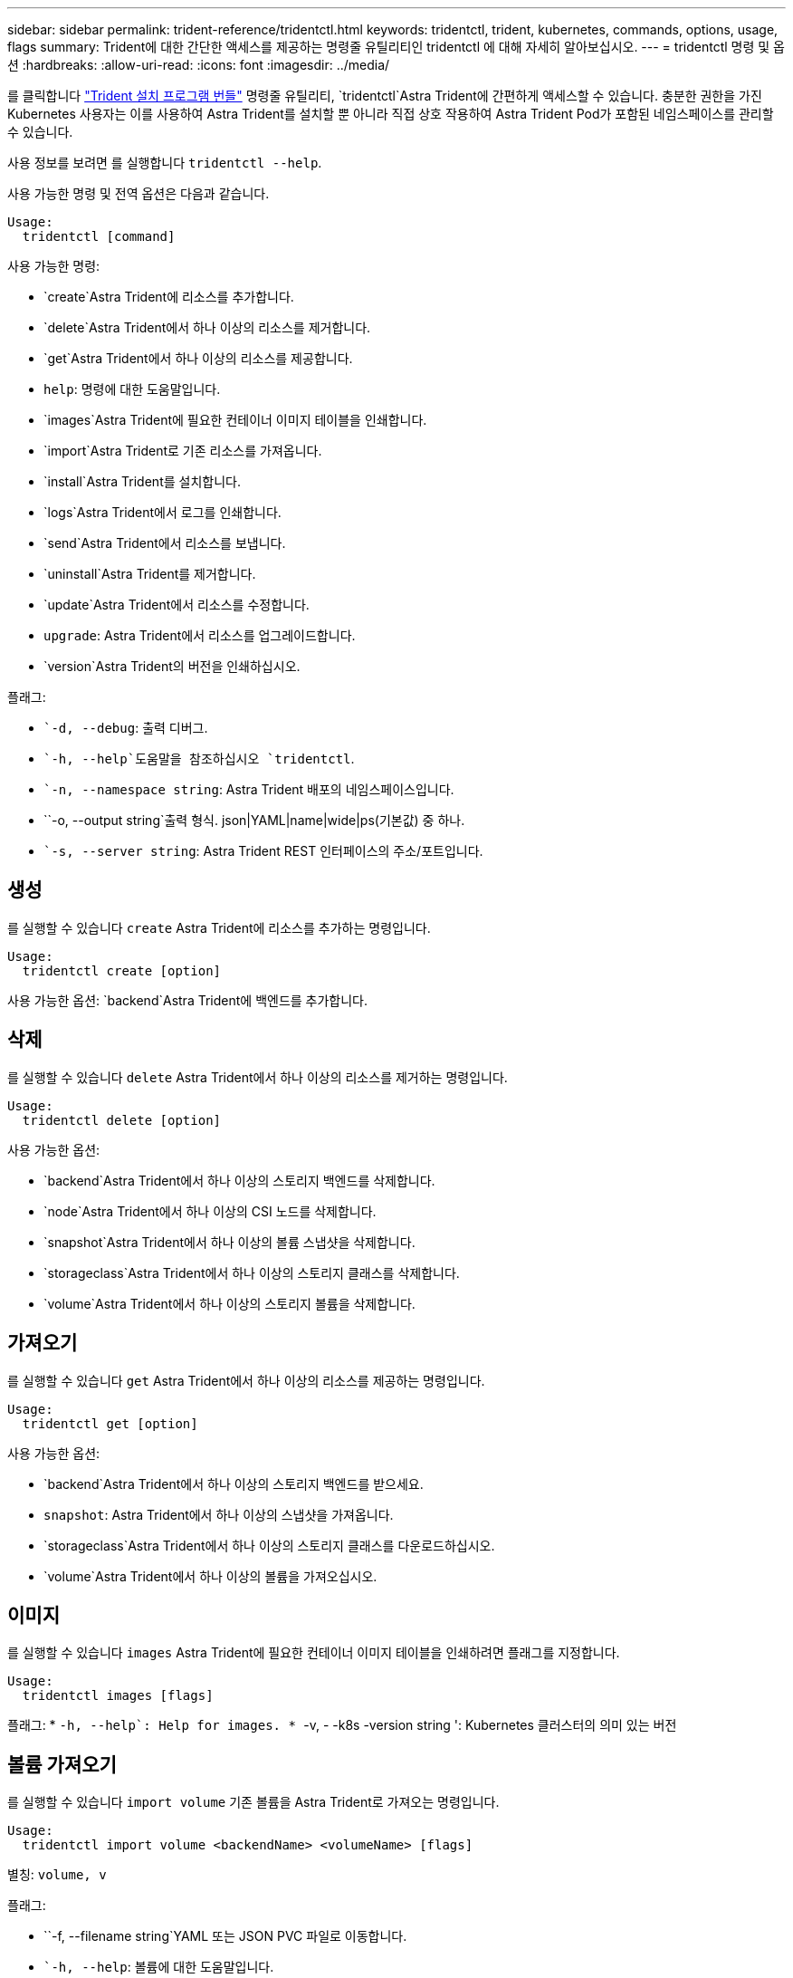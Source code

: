 ---
sidebar: sidebar 
permalink: trident-reference/tridentctl.html 
keywords: tridentctl, trident, kubernetes, commands, options, usage, flags 
summary: Trident에 대한 간단한 액세스를 제공하는 명령줄 유틸리티인 tridentctl 에 대해 자세히 알아보십시오. 
---
= tridentctl 명령 및 옵션
:hardbreaks:
:allow-uri-read: 
:icons: font
:imagesdir: ../media/


[role="lead"]
를 클릭합니다 https://github.com/NetApp/trident/releases["Trident 설치 프로그램 번들"^] 명령줄 유틸리티, `tridentctl`Astra Trident에 간편하게 액세스할 수 있습니다. 충분한 권한을 가진 Kubernetes 사용자는 이를 사용하여 Astra Trident를 설치할 뿐 아니라 직접 상호 작용하여 Astra Trident Pod가 포함된 네임스페이스를 관리할 수 있습니다.

사용 정보를 보려면 를 실행합니다 `tridentctl --help`.

사용 가능한 명령 및 전역 옵션은 다음과 같습니다.

[listing]
----
Usage:
  tridentctl [command]
----
사용 가능한 명령:

* `create`Astra Trident에 리소스를 추가합니다.
* `delete`Astra Trident에서 하나 이상의 리소스를 제거합니다.
* `get`Astra Trident에서 하나 이상의 리소스를 제공합니다.
* `help`: 명령에 대한 도움말입니다.
* `images`Astra Trident에 필요한 컨테이너 이미지 테이블을 인쇄합니다.
* `import`Astra Trident로 기존 리소스를 가져옵니다.
* `install`Astra Trident를 설치합니다.
* `logs`Astra Trident에서 로그를 인쇄합니다.
* `send`Astra Trident에서 리소스를 보냅니다.
* `uninstall`Astra Trident를 제거합니다.
* `update`Astra Trident에서 리소스를 수정합니다.
* `upgrade`: Astra Trident에서 리소스를 업그레이드합니다.
* `version`Astra Trident의 버전을 인쇄하십시오.


플래그:

* ``-d, --debug`: 출력 디버그.
* ``-h, --help`도움말을 참조하십시오 `tridentctl`.
* ``-n, --namespace string`: Astra Trident 배포의 네임스페이스입니다.
* ``-o, --output string`출력 형식. json|YAML|name|wide|ps(기본값) 중 하나.
* ``-s, --server string`: Astra Trident REST 인터페이스의 주소/포트입니다.




== 생성

를 실행할 수 있습니다 `create` Astra Trident에 리소스를 추가하는 명령입니다.

[listing]
----
Usage:
  tridentctl create [option]
----
사용 가능한 옵션:
`backend`Astra Trident에 백엔드를 추가합니다.



== 삭제

를 실행할 수 있습니다 `delete` Astra Trident에서 하나 이상의 리소스를 제거하는 명령입니다.

[listing]
----
Usage:
  tridentctl delete [option]
----
사용 가능한 옵션:

* `backend`Astra Trident에서 하나 이상의 스토리지 백엔드를 삭제합니다.
* `node`Astra Trident에서 하나 이상의 CSI 노드를 삭제합니다.
* `snapshot`Astra Trident에서 하나 이상의 볼륨 스냅샷을 삭제합니다.
* `storageclass`Astra Trident에서 하나 이상의 스토리지 클래스를 삭제합니다.
* `volume`Astra Trident에서 하나 이상의 스토리지 볼륨을 삭제합니다.




== 가져오기

를 실행할 수 있습니다 `get` Astra Trident에서 하나 이상의 리소스를 제공하는 명령입니다.

[listing]
----
Usage:
  tridentctl get [option]
----
사용 가능한 옵션:

* `backend`Astra Trident에서 하나 이상의 스토리지 백엔드를 받으세요.
* `snapshot`: Astra Trident에서 하나 이상의 스냅샷을 가져옵니다.
* `storageclass`Astra Trident에서 하나 이상의 스토리지 클래스를 다운로드하십시오.
* `volume`Astra Trident에서 하나 이상의 볼륨을 가져오십시오.




== 이미지

를 실행할 수 있습니다 `images` Astra Trident에 필요한 컨테이너 이미지 테이블을 인쇄하려면 플래그를 지정합니다.

[listing]
----
Usage:
  tridentctl images [flags]
----
플래그: * ``-h, --help`: Help for images.
* ``-v, - -k8s -version string ': Kubernetes 클러스터의 의미 있는 버전



== 볼륨 가져오기

를 실행할 수 있습니다 `import volume` 기존 볼륨을 Astra Trident로 가져오는 명령입니다.

[listing]
----
Usage:
  tridentctl import volume <backendName> <volumeName> [flags]
----
별칭:
`volume, v`

플래그:

* ``-f, --filename string`YAML 또는 JSON PVC 파일로 이동합니다.
* ``-h, --help`: 볼륨에 대한 도움말입니다.
* ``--no-manage`:PV/PVC만 생성 볼륨 라이프사이클 관리를 가정하지 마십시오.




== 설치합니다

를 실행할 수 있습니다 `install` Astra Trident를 설치하는 플래그입니다.

[listing]
----
Usage:
  tridentctl install [flags]
----
플래그:

* ``--autosupport-image string`: AutoSupport 원격 측정(기본값: "NetApp/트리덴트 자동 지원: 20.07.0")의 컨테이너 이미지입니다.
* ``--autosupport-proxy string`: AutoSupport 텔레메트리 전송을 위한 프록시의 주소/포트입니다.
* ``--csi`CSI Trident 설치(Kubernetes 1.13에만 재정의, 기능 게이트 필요)
* ``--enable-node-prep`: 노드에 필요한 패키지 설치를 시도합니다.
* ``--generate-custom-yaml`: 아무 것도 설치하지 않고 YAML 파일을 생성합니다.
* ``-h, --help`: 설치 도움말.
* ``--image-registry string`: 내부 이미지 레지스트리의 주소/포트입니다.
* ``--k8s-timeout duration`모든 Kubernetes 작업(기본값 3m0의)의 시간 초과.
* ``--kubelet-dir string`: kubelet의 내부 상태(기본값 "/var/lib/kubelet")의 호스트 위치입니다.
* ``--log-format string`Astra Trident 로깅 형식(text, json)(기본 "text").
* ``--pv string`Astra Trident에서 사용하는 레거시 PV의 이름입니다. 이 이름이 존재하지 않는지 확인합니다(기본 "삼중류").
* ``--pvc string`Astra Trident에서 사용하는 기존 PVC의 이름입니다. 이 이름이 존재하지 않는지 확인합니다(기본 "삼중류").
* ``--silence-autosupport`AutoSupport 번들을 NetApp에 자동으로 보내지 않습니다(기본값: true).
* ``--silent`: 설치하는 동안 대부분의 출력을 비활성화합니다.
* ``--trident-image string`: 설치할 Astra Trident 이미지.
* ``--use-custom-yaml`설정 디렉토리에 있는 기존 YAML 파일을 사용합니다.
* ``--use-ipv6`: Astra Trident의 통신에는 IPv6를 사용합니다.




== 로그

를 실행할 수 있습니다 `logs` Astra Trident의 로그를 인쇄할 플래그입니다.

[listing]
----
Usage:
  tridentctl logs [flags]
----
플래그:

* ``-a, --archive`: 별도로 지정하지 않는 한 모든 로그를 사용하여 지원 아카이브를 생성합니다.
* ``-h, --help`: 로그 도움말.
* ``-l, --log string`: 표시할 Astra Trident 로그. 트리덴트|auto|트리덴트-operator|all 중 하나(기본 "자동").
* ``--node string`노드 POD 로그를 수집할 Kubernetes 노드 이름입니다.
* ``-p, --previous`: 이전 컨테이너 인스턴스에 대한 로그가 있으면 가져옵니다.
* ``--sidecars`: 사이드카 컨테이너의 로그를 가져옵니다.




== 전송

를 실행할 수 있습니다 `send` Astra Trident에서 리소스를 보내는 명령입니다.

[listing]
----
Usage:
  tridentctl send [option]
----
사용 가능한 옵션:
`autosupport`AutoSupport 아카이브를 NetApp으로 전송합니다.



== 설치 제거

를 실행할 수 있습니다 `uninstall` Astra Trident를 제거하는 플래그입니다.

[listing]
----
Usage:
  tridentctl uninstall [flags]
----
플래그: * `-h, --help`: 제거 도움말입니다. * `--silent`: 제거 중 대부분의 출력을 비활성화합니다.



== 업데이트

를 실행할 수 있습니다 `update` Astra Trident에서 리소스를 수정하는 명령입니다.

[listing]
----
Usage:
  tridentctl update [option]
----
사용 가능한 옵션:
`backend`Astra Trident에서 백엔드를 업데이트합니다.



== 업그레이드

를 실행할 수 있습니다 `upgrade` Astra Trident에서 리소스를 업그레이드하는 명령입니다.

[listing]
----
Usage:
tridentctl upgrade [option]
----
사용 가능한 옵션:
`volume`: NFS/iSCSI에서 CSI로 하나 이상의 영구 볼륨을 업그레이드합니다.



== 버전

를 실행할 수 있습니다 `version` 플래그를 사용하여 의 버전을 인쇄합니다 `tridentctl` 및 실행 중인 Trident 서비스를 제공합니다.

[listing]
----
Usage:
  tridentctl version [flags]
----
플래그: * `--client`: 클라이언트 버전만(서버가 필요하지 않음). * `-h, --help`: 버전에 대한 도움말입니다.
